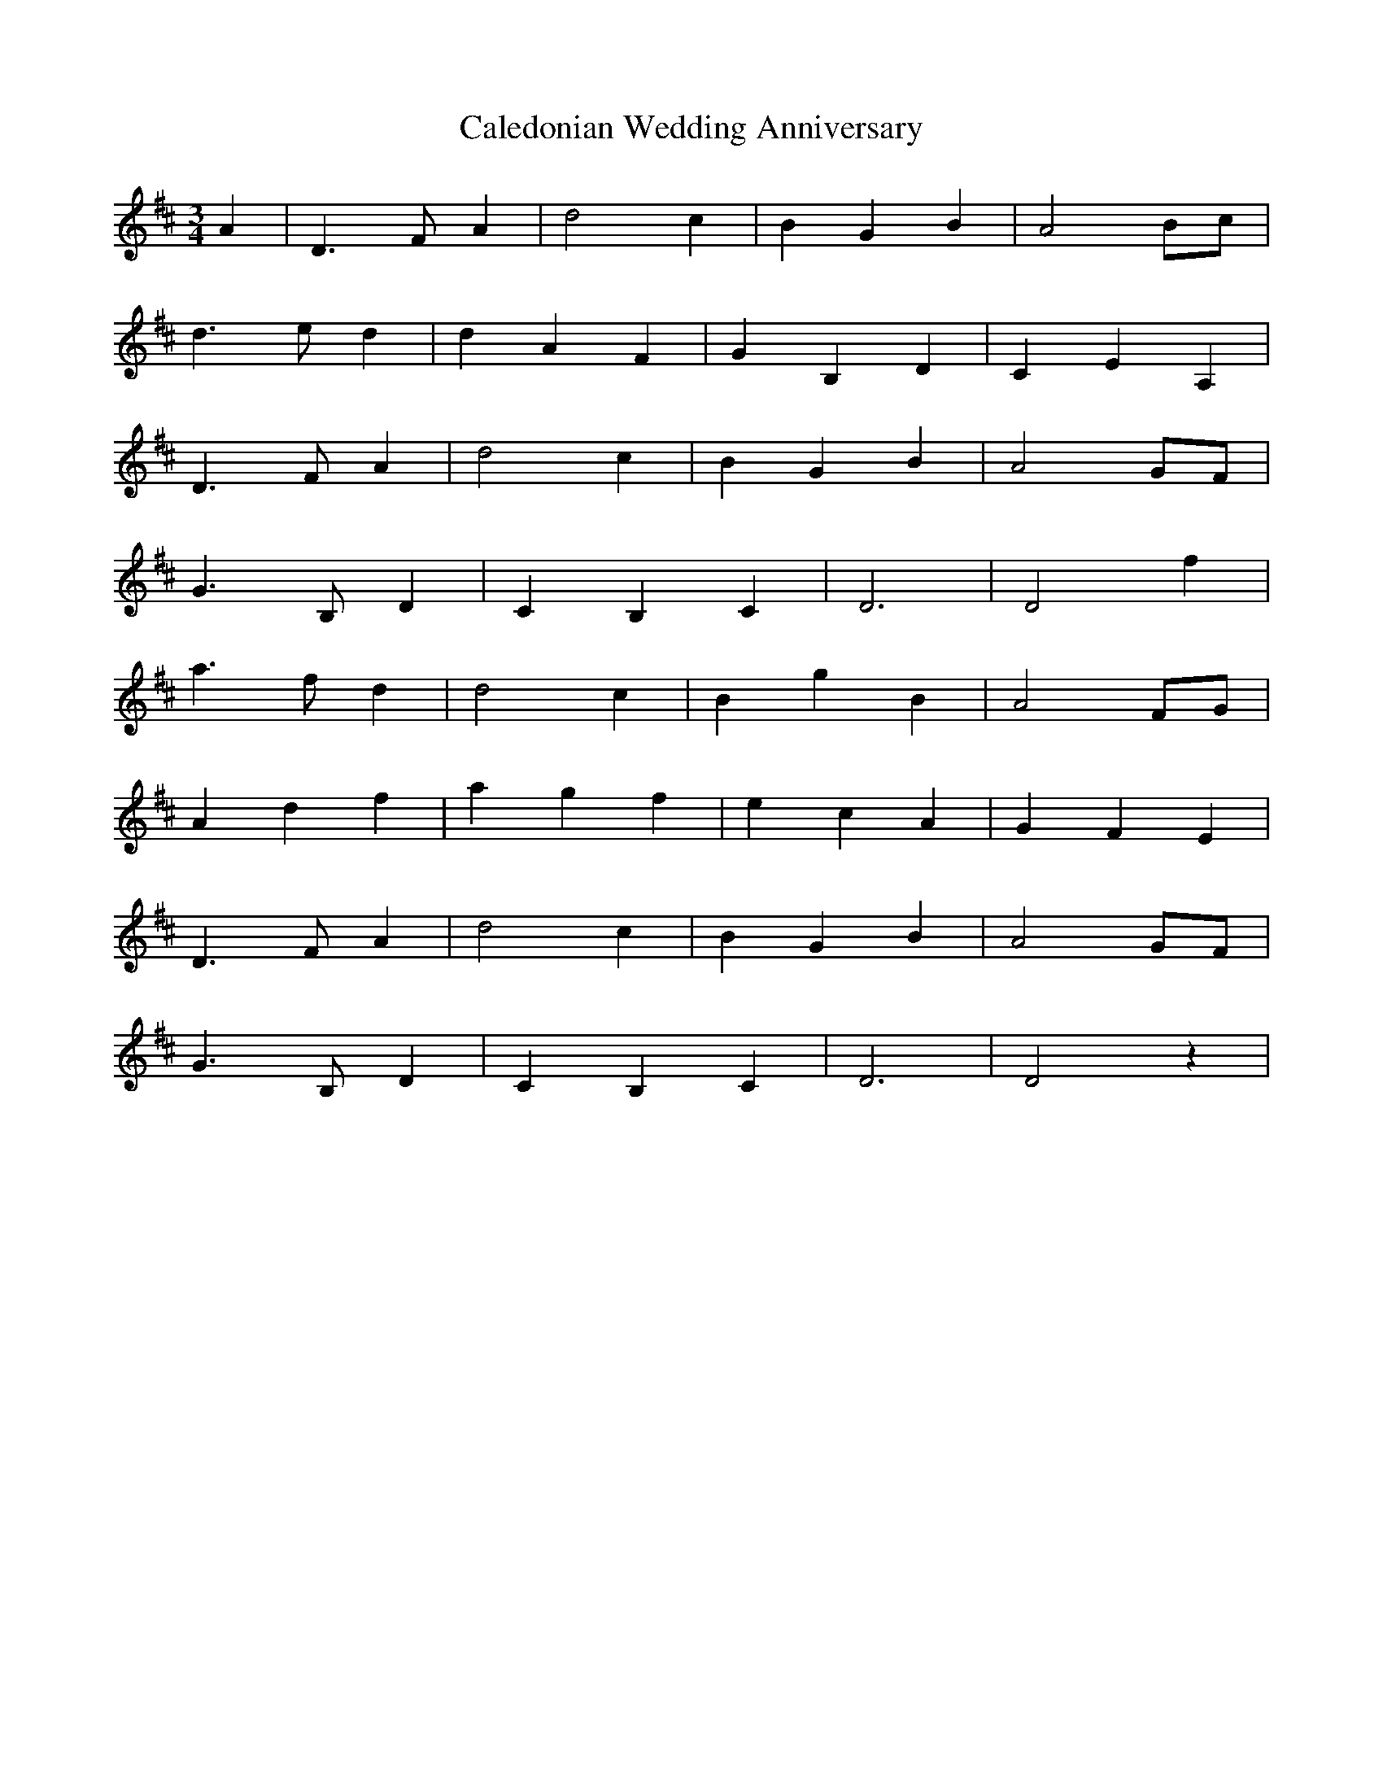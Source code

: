 X: 5809
T: Caledonian Wedding Anniversary
R: waltz
M: 3/4
K: Dmajor
A2|D3 FA2|d4c2|B2G2B2|A4Bc|
d3 ed2|d2A2F2|G2B,2D2|C2E2A,2|
D3 FA2|d4c2|B2G2B2|A4GF|
G3 B,D2|C2B,2C2|D6|D4f2|
a3 fd2|d4c2|B2g2B2|A4FG|
A2d2f2|a2g2f2|e2c2A2|G2F2E2|
D3 FA2|d4c2|B2G2B2|A4GF|
G3 B,D2|C2B,2C2|D6|D4z2|

